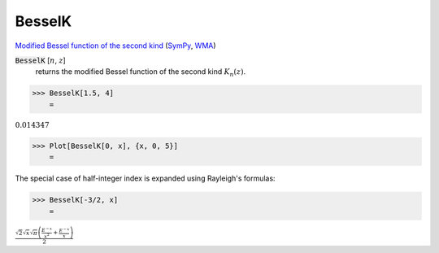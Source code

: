 BesselK
=======

`Modified Bessel function of the second kind <https://en.wikipedia.org/wiki/Bessel_function#Modified_Bessel_functions:_I%CE%B1,_K%CE%B1>`_ (`SymPy <https://docs.sympy.org/latest/modules/functions/special.html#sympy.functions.special.bessel.besselk>`_, `WMA <https://reference.wolfram.com/language/ref/BesselJ.html>`_)


:code:`BesselK` [:math:`n`, :math:`z`]
    returns the modified Bessel function of the second kind :math:`K_n(z)`.





>>> BesselK[1.5, 4]
    =

:math:`0.014347`


>>> Plot[BesselK[0, x], {x, 0, 5}]
    =

.. image:: tmpdd7refjt.png
    :align: center




The special case of half-integer index is expanded using Rayleigh's formulas:

>>> BesselK[-3/2, x]
    =

:math:`\frac{\sqrt{2} \sqrt{x} \sqrt{ \pi } \left(\frac{E^{-x}}{x^2}+\frac{E^{-x}}{x}\right)}{2}`


